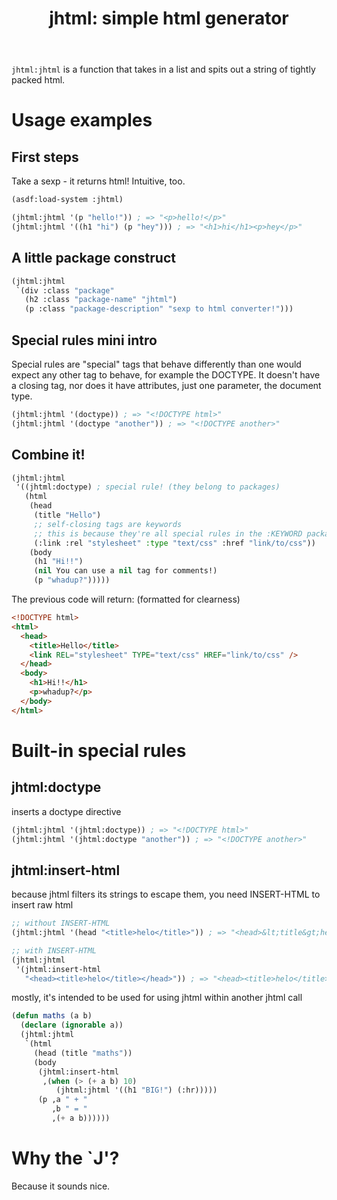 #+TITLE: jhtml: simple html generator

=jhtml:jhtml= is a function that takes in a list and spits out a string of
tightly packed html.

* Usage examples
** First steps
   Take a sexp - it returns html! Intuitive, too.
  #+begin_src lisp
    (asdf:load-system :jhtml)

    (jhtml:jhtml '(p "hello!")) ; => "<p>hello!</p>"
    (jhtml:jhtml '((h1 "hi") (p "hey"))) ; => "<h1>hi</h1><p>hey</p>"
  #+end_src

** A little package construct
   #+begin_src lisp
     (jhtml:jhtml
      `(div :class "package"
        (h2 :class "package-name" "jhtml")
        (p :class "package-description" "sexp to html converter!")))
   #+end_src

** Special rules mini intro
   Special rules are "special" tags that behave differently than one would
   expect any other tag to behave, for example the DOCTYPE. It doesn't have a
   closing tag, nor does it have attributes, just one parameter, the document
   type.
   #+begin_src lisp
     (jhtml:jhtml '(doctype)) ; => "<!DOCTYPE html>"
     (jhtml:jhtml '(doctype "another")) ; => "<!DOCTYPE another>"
   #+end_src

** Combine it!
  #+begin_src lisp
    (jhtml:jhtml
     '((jhtml:doctype) ; special rule! (they belong to packages)
       (html
        (head
         (title "Hello")
         ;; self-closing tags are keywords
         ;; this is because they're all special rules in the :KEYWORD package
         (:link :rel "stylesheet" :type "text/css" :href "link/to/css"))
        (body
         (h1 "Hi!!")
         (nil You can use a nil tag for comments!)
         (p "whadup?")))))
  #+end_src

  The previous code will return: (formatted for clearness)
  #+begin_src html
    <!DOCTYPE html>
    <html>
      <head>
        <title>Hello</title>
        <link REL="stylesheet" TYPE="text/css" HREF="link/to/css" />
      </head>
      <body>
        <h1>Hi!!</h1>
        <p>whadup?</p>
      </body>
    </html>
  #+end_src

* Built-in special rules
** jhtml:doctype
   inserts a doctype directive
   #+begin_src lisp
     (jhtml:jhtml '(jhtml:doctype)) ; => "<!DOCTYPE html>"
     (jhtml:jhtml '(jhtml:doctype "another")) ; => "<!DOCTYPE another>"
   #+end_src

** jhtml:insert-html
   because jhtml filters its strings to escape them, you need INSERT-HTML to
   insert raw html
   #+begin_src lisp
     ;; without INSERT-HTML
     (jhtml:jhtml '(head "<title>helo</title>")) ; => "<head>&lt;title&gt;helo&lt;/title&gt;</head>"

     ;; with INSERT-HTML
     (jhtml:jhtml
      '(jhtml:insert-html
        "<head><title>helo</title></head>")) ; => "<head><title>helo</title></head>"
   #+end_src

   mostly, it's intended to be used for using jhtml within another jhtml call
   #+begin_src lisp
     (defun maths (a b)
       (declare (ignorable a))
       (jhtml:jhtml
        `(html
          (head (title "maths"))
          (body
           (jhtml:insert-html
            ,(when (> (+ a b) 10)
               (jhtml:jhtml '((h1 "BIG!") (:hr)))))
           (p ,a " + "
              ,b " = "
              ,(+ a b))))))
   #+end_src

* Why the `J'?
  Because it sounds nice.
